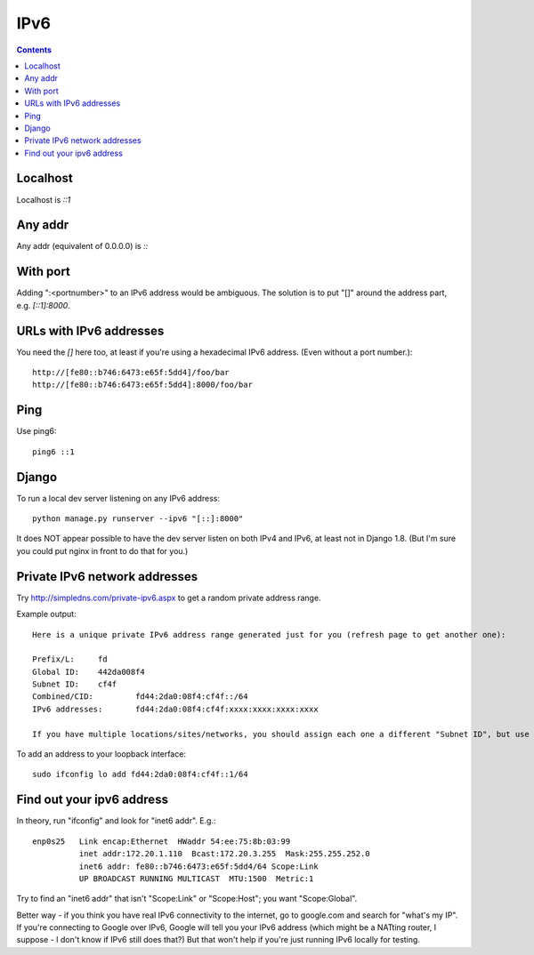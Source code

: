 IPv6
====
.. contents::

Localhost
---------

Localhost is `::1`

Any addr
--------

Any addr (equivalent of 0.0.0.0) is `::`

With port
---------

Adding ":<portnumber>" to an IPv6 address would be ambiguous. The
solution is to put "[]" around the address part, e.g. `[::1]:8000`.

URLs with IPv6 addresses
------------------------

You need the `[]` here too, at least if you're using a hexadecimal
IPv6 address. (Even without a port number.)::

    http://[fe80::b746:6473:e65f:5dd4]/foo/bar
    http://[fe80::b746:6473:e65f:5dd4]:8000/foo/bar

Ping
----

Use ping6::

    ping6 ::1

Django
------

To run a local dev server listening on any IPv6 address::

    python manage.py runserver --ipv6 "[::]:8000"

It does NOT appear possible to have the dev server listen on both IPv4 and IPv6,
at least not in Django 1.8.  (But I'm sure you could put nginx in front to do that
for you.)

Private IPv6 network addresses
------------------------------

Try http://simpledns.com/private-ipv6.aspx to get a random private address range.

Example output::

    Here is a unique private IPv6 address range generated just for you (refresh page to get another one):

    Prefix/L:	  fd
    Global ID:	  442da008f4
    Subnet ID:	  cf4f
    Combined/CID:	  fd44:2da0:08f4:cf4f::/64
    IPv6 addresses:	  fd44:2da0:08f4:cf4f:xxxx:xxxx:xxxx:xxxx

    If you have multiple locations/sites/networks, you should assign each one a different "Subnet ID", but use the same "Global" ID for all of them.

To add an address to your loopback interface::

    sudo ifconfig lo add fd44:2da0:08f4:cf4f::1/64

Find out your ipv6 address
--------------------------

In theory, run "ifconfig" and look for "inet6 addr".  E.g.::

    enp0s25   Link encap:Ethernet  HWaddr 54:ee:75:8b:03:99
              inet addr:172.20.1.110  Bcast:172.20.3.255  Mask:255.255.252.0
              inet6 addr: fe80::b746:6473:e65f:5dd4/64 Scope:Link
              UP BROADCAST RUNNING MULTICAST  MTU:1500  Metric:1

Try to find an "inet6 addr" that isn't "Scope:Link" or "Scope:Host"; you want
"Scope:Global".

Better way - if you think you have real IPv6 connectivity to the internet,
go to google.com and search for "what's my IP".  If you're connecting to
Google over IPv6, Google will tell you your IPv6 address (which might be
a NATting router, I suppose - I don't know if IPv6 still does that?)
But that won't help if you're just running IPv6 locally for testing.
